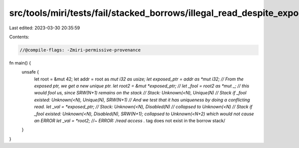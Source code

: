 src/tools/miri/tests/fail/stacked_borrows/illegal_read_despite_exposed2.rs
==========================================================================

Last edited: 2023-03-30 20:35:59

Contents:

.. code-block:: rs

    //@compile-flags: -Zmiri-permissive-provenance

fn main() {
    unsafe {
        let root = &mut 42;
        let addr = root as *mut i32 as usize;
        let exposed_ptr = addr as *mut i32;
        // From the exposed ptr, we get a new unique ptr.
        let root2 = &mut *exposed_ptr;
        // let _fool = root2 as *mut _; // this would fool us, since SRW(N+1) remains on the stack
        // Stack: Unknown(<N), Unique(N)
        // Stack if _fool existed: Unknown(<N), Unique(N), SRW(N+1)
        // And we test that it has uniqueness by doing a conflicting read.
        let _val = *exposed_ptr;
        // Stack: Unknown(<N), Disabled(N)
        // collapsed to Unknown(<N)
        // Stack if _fool existed: Unknown(<N), Disabled(N), SRW(N+1); collapsed to Unknown(<N+2) which would not cause an ERROR
        let _val = *root2; //~ ERROR: /read access .* tag does not exist in the borrow stack/
    }
}


